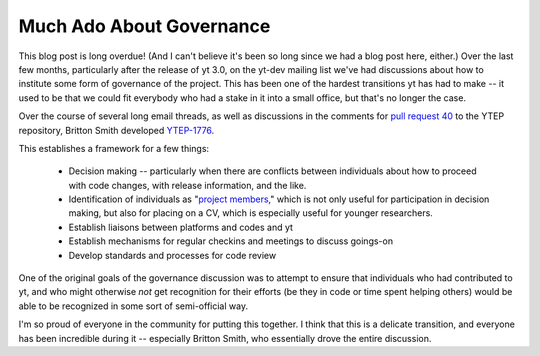 Much Ado About Governance
=========================

This blog post is long overdue!  (And I can't believe it's been so long since
we had a blog post here, either.)  Over the last few months, particularly after
the release of yt 3.0, on the yt-dev mailing list we've had discussions about
how to institute some form of governance of the project.  This has been one of
the hardest transitions yt has had to make -- it used to be that we could fit
everybody who had a stake in it into a small office, but that's no longer the
case.

Over the course of several long email threads, as well as discussions in the
comments for `pull request 40
<https://bitbucket.org/yt_analysis/ytep/pull-request/40/ytep-1776-team-infrastructure>`_
to the YTEP repository, Britton Smith developed `YTEP-1776
<https://ytep.readthedocs.org/en/latest/YTEPs/YTEP-1776.html>`_.

This establishes a framework for a few things:

 * Decision making -- particularly when there are conflicts between individuals
   about how to proceed with code changes, with release information, and the
   like.
 * Identification of individuals as "`project members
   <http://yt-project.org/members.html>`_," which is not only useful for
   participation in decision making, but also for placing on a CV, which is
   especially useful for younger researchers.
 * Establish liaisons between platforms and codes and yt
 * Establish mechanisms for regular checkins and meetings to discuss goings-on
 * Develop standards and processes for code review

One of the original goals of the governance discussion was to attempt to ensure
that individuals who had contributed to yt, and who might otherwise *not* get
recognition for their efforts (be they in code or time spent helping others)
would be able to be recognized in some sort of semi-official way.

I'm so proud of everyone in the community for putting this together.  I think
that this is a delicate transition, and everyone has been incredible during it
-- especially Britton Smith, who essentially drove the entire discussion.

